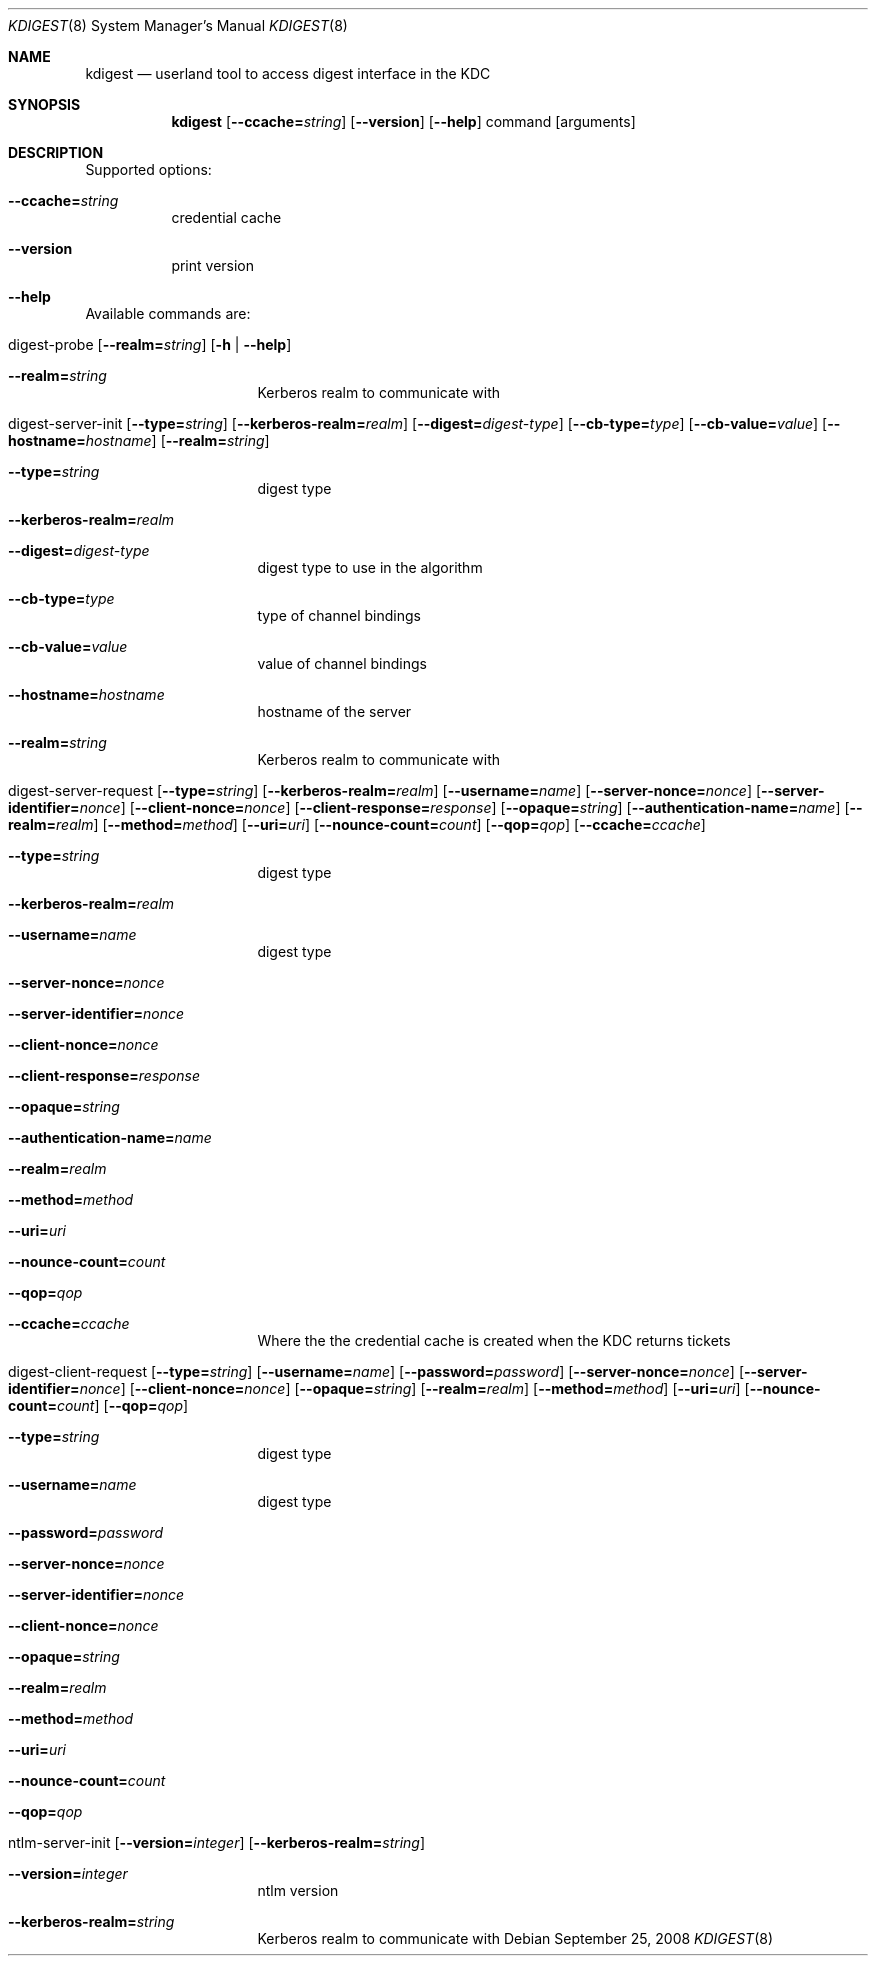 .\"	$NetBSD: kdigest.8,v 1.2 2017/01/28 21:31:45 christos Exp $
.\"
.\" Copyright (c) 2008 Kungliga Tekniska Högskolan
.\" (Royal Institute of Technology, Stockholm, Sweden).
.\" All rights reserved.
.\"
.\" Redistribution and use in source and binary forms, with or without
.\" modification, are permitted provided that the following conditions
.\" are met:
.\"
.\" 1. Redistributions of source code must retain the above copyright
.\"    notice, this list of conditions and the following disclaimer.
.\"
.\" 2. Redistributions in binary form must reproduce the above copyright
.\"    notice, this list of conditions and the following disclaimer in the
.\"    documentation and/or other materials provided with the distribution.
.\"
.\" 3. Neither the name of the Institute nor the names of its contributors
.\"    may be used to endorse or promote products derived from this software
.\"    without specific prior written permission.
.\"
.\" THIS SOFTWARE IS PROVIDED BY THE INSTITUTE AND CONTRIBUTORS ``AS IS'' AND
.\" ANY EXPRESS OR IMPLIED WARRANTIES, INCLUDING, BUT NOT LIMITED TO, THE
.\" IMPLIED WARRANTIES OF MERCHANTABILITY AND FITNESS FOR A PARTICULAR PURPOSE
.\" ARE DISCLAIMED.  IN NO EVENT SHALL THE INSTITUTE OR CONTRIBUTORS BE LIABLE
.\" FOR ANY DIRECT, INDIRECT, INCIDENTAL, SPECIAL, EXEMPLARY, OR CONSEQUENTIAL
.\" DAMAGES (INCLUDING, BUT NOT LIMITED TO, PROCUREMENT OF SUBSTITUTE GOODS
.\" OR SERVICES; LOSS OF USE, DATA, OR PROFITS; OR BUSINESS INTERRUPTION)
.\" HOWEVER CAUSED AND ON ANY THEORY OF LIABILITY, WHETHER IN CONTRACT, STRICT
.\" LIABILITY, OR TORT (INCLUDING NEGLIGENCE OR OTHERWISE) ARISING IN ANY WAY
.\" OUT OF THE USE OF THIS SOFTWARE, EVEN IF ADVISED OF THE POSSIBILITY OF
.\" SUCH DAMAGE.
.\"
.\" Id
.\"
.Dd September 25, 2008
.Dt KDIGEST 8
.Os
.Sh NAME
.Nm kdigest
.Nd userland tool to access digest interface in the KDC
.Sh SYNOPSIS
.Nm
.Op Fl Fl ccache= Ns Ar string
.Op Fl Fl version
.Op Fl Fl help
command
.Op arguments
.Sh DESCRIPTION
Supported options:
.Bl -tag -width Ds
.It Xo
.Fl Fl ccache= Ns Ar string
.Xc
credential cache
.It Xo
.Fl Fl version
.Xc
print version
.It Xo
.Fl Fl help
.Xc
.El
.Pp
Available commands are:
.Bl -tag -width Ds
.It Xo digest-probe
.Op Fl Fl realm= Ns Ar string
.Op Fl h | Fl Fl help
.Xc
.Bl -tag -width Ds
.It Xo
.Fl Fl realm= Ns Ar string
.Xc
Kerberos realm to communicate with
.El
.It Xo digest-server-init
.Op Fl Fl type= Ns Ar string
.Op Fl Fl kerberos-realm= Ns Ar realm
.Op Fl Fl digest= Ns Ar digest-type
.Op Fl Fl cb-type= Ns Ar type
.Op Fl Fl cb-value= Ns Ar value
.Op Fl Fl hostname= Ns Ar hostname
.Op Fl Fl realm= Ns Ar string
.Xc
.Bl -tag -width Ds
.It Xo
.Fl Fl type= Ns Ar string
.Xc
digest type
.It Xo
.Fl Fl kerberos-realm= Ns Ar realm
.Xc
.It Xo
.Fl Fl digest= Ns Ar digest-type
.Xc
digest type to use in the algorithm
.It Xo
.Fl Fl cb-type= Ns Ar type
.Xc
type of channel bindings
.It Xo
.Fl Fl cb-value= Ns Ar value
.Xc
value of channel bindings
.It Xo
.Fl Fl hostname= Ns Ar hostname
.Xc
hostname of the server
.It Xo
.Fl Fl realm= Ns Ar string
.Xc
Kerberos realm to communicate with
.El
.It Xo digest-server-request
.Op Fl Fl type= Ns Ar string
.Op Fl Fl kerberos-realm= Ns Ar realm
.Op Fl Fl username= Ns Ar name
.Op Fl Fl server-nonce= Ns Ar nonce
.Op Fl Fl server-identifier= Ns Ar nonce
.Op Fl Fl client-nonce= Ns Ar nonce
.Op Fl Fl client-response= Ns Ar response
.Op Fl Fl opaque= Ns Ar string
.Op Fl Fl authentication-name= Ns Ar name
.Op Fl Fl realm= Ns Ar realm
.Op Fl Fl method= Ns Ar method
.Op Fl Fl uri= Ns Ar uri
.Op Fl Fl nounce-count= Ns Ar count
.Op Fl Fl qop= Ns Ar qop
.Op Fl Fl ccache= Ns Ar ccache
.Xc
.Bl -tag -width Ds
.It Xo
.Fl Fl type= Ns Ar string
.Xc
digest type
.It Xo
.Fl Fl kerberos-realm= Ns Ar realm
.Xc
.It Xo
.Fl Fl username= Ns Ar name
.Xc
digest type
.It Xo
.Fl Fl server-nonce= Ns Ar nonce
.Xc
.It Xo
.Fl Fl server-identifier= Ns Ar nonce
.Xc
.It Xo
.Fl Fl client-nonce= Ns Ar nonce
.Xc
.It Xo
.Fl Fl client-response= Ns Ar response
.Xc
.It Xo
.Fl Fl opaque= Ns Ar string
.Xc
.It Xo
.Fl Fl authentication-name= Ns Ar name
.Xc
.It Xo
.Fl Fl realm= Ns Ar realm
.Xc
.It Xo
.Fl Fl method= Ns Ar method
.Xc
.It Xo
.Fl Fl uri= Ns Ar uri
.Xc
.It Xo
.Fl Fl nounce-count= Ns Ar count
.Xc
.It Xo
.Fl Fl qop= Ns Ar qop
.Xc
.It Xo
.Fl Fl ccache= Ns Ar ccache
.Xc
Where the the credential cache is created when the KDC returns tickets
.El
.It Xo digest-client-request
.Op Fl Fl type= Ns Ar string
.Op Fl Fl username= Ns Ar name
.Op Fl Fl password= Ns Ar password
.Op Fl Fl server-nonce= Ns Ar nonce
.Op Fl Fl server-identifier= Ns Ar nonce
.Op Fl Fl client-nonce= Ns Ar nonce
.Op Fl Fl opaque= Ns Ar string
.Op Fl Fl realm= Ns Ar realm
.Op Fl Fl method= Ns Ar method
.Op Fl Fl uri= Ns Ar uri
.Op Fl Fl nounce-count= Ns Ar count
.Op Fl Fl qop= Ns Ar qop
.Xc
.Bl -tag -width Ds
.It Xo
.Fl Fl type= Ns Ar string
.Xc
digest type
.It Xo
.Fl Fl username= Ns Ar name
.Xc
digest type
.It Xo
.Fl Fl password= Ns Ar password
.Xc
.It Xo
.Fl Fl server-nonce= Ns Ar nonce
.Xc
.It Xo
.Fl Fl server-identifier= Ns Ar nonce
.Xc
.It Xo
.Fl Fl client-nonce= Ns Ar nonce
.Xc
.It Xo
.Fl Fl opaque= Ns Ar string
.Xc
.It Xo
.Fl Fl realm= Ns Ar realm
.Xc
.It Xo
.Fl Fl method= Ns Ar method
.Xc
.It Xo
.Fl Fl uri= Ns Ar uri
.Xc
.It Xo
.Fl Fl nounce-count= Ns Ar count
.Xc
.It Xo
.Fl Fl qop= Ns Ar qop
.Xc
.El
.It Xo ntlm-server-init
.Op Fl Fl version= Ns Ar integer
.Op Fl Fl kerberos-realm= Ns Ar string
.Xc
.Bl -tag -width Ds
.It Xo
.Fl Fl version= Ns Ar integer
.Xc
ntlm version
.It Xo
.Fl Fl kerberos-realm= Ns Ar string
.Xc
Kerberos realm to communicate with
.El
.El
.\".Sh ENVIRONMENT
.\".Sh FILES
.\".Sh EXAMPLES
.\".Sh DIAGNOSTICS
.\".Sh SEE ALSO
.\".Sh STANDARDS
.\".Sh HISTORY
.\".Sh AUTHORS
.\".Sh BUGS
